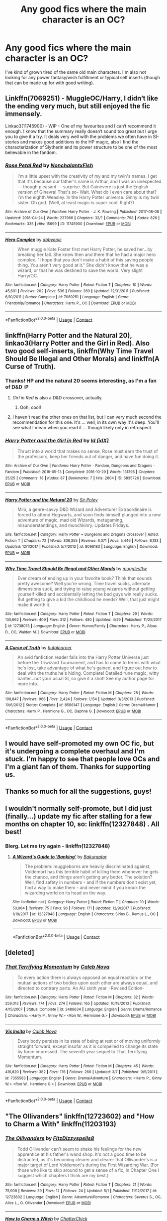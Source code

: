 #+TITLE: Any good fics where the main character is an OC?

* Any good fics where the main character is an OC?
:PROPERTIES:
:Author: baniel105
:Score: 12
:DateUnix: 1525681941.0
:DateShort: 2018-May-07
:END:
I've kind of grown tired of the same old main characters. I'm also not looking for any power fantasy/wish fulfillment or typical self inserts (though that can be made up for with good writing).


** Linkffn(7069251) - MuggleOC/Harry, I didn‘t like the ending very much, but still enjoyed the fic immensely.

Linkao3(11745900) - WIP - One of my favourites and I can‘t recommend it enough. I know that the summary really doesn‘t sound too great but I urge you to give it a try. It deals very well with the problems we often have in SI-stories and makes good additions to the HP magic, also I find the characterization of Slytherin and its power structure to be one of the most believable in the fandom.
:PROPERTIES:
:Author: advieser
:Score: 9
:DateUnix: 1525697694.0
:DateShort: 2018-May-07
:END:

*** [[https://archiveofourown.org/works/11745900][*/Rose Petal Red/*]] by [[https://www.archiveofourown.org/users/NonchalantxFish/pseuds/NonchalantxFish][/NonchalantxFish/]]

#+begin_quote
  I'm a little upset with the creativity of my and my twin's names. I get that it's because our father's name is Arthur, and I was an unexpected --- though pleasant --- surprise. But Guinevere is just the English version of Ginevra! That's so- Wait. What do I even care about that? I'm the eighth Weasley. In the Harry Potter universe. Ginny is my twin sister. Oh god. (Well, at least magic is super cool. Right?)
#+end_quote

^{/Site/:} ^{Archive} ^{of} ^{Our} ^{Own} ^{*|*} ^{/Fandom/:} ^{Harry} ^{Potter} ^{-} ^{J.} ^{K.} ^{Rowling} ^{*|*} ^{/Published/:} ^{2017-08-08} ^{*|*} ^{/Updated/:} ^{2018-04-24} ^{*|*} ^{/Words/:} ^{237966} ^{*|*} ^{/Chapters/:} ^{32/?} ^{*|*} ^{/Comments/:} ^{798} ^{*|*} ^{/Kudos/:} ^{826} ^{*|*} ^{/Bookmarks/:} ^{335} ^{*|*} ^{/Hits/:} ^{15699} ^{*|*} ^{/ID/:} ^{11745900} ^{*|*} ^{/Download/:} ^{[[https://archiveofourown.org/downloads/No/NonchalantxFish/11745900/Rose%20Petal%20Red.epub?updated_at=1524610348][EPUB]]} ^{or} ^{[[https://archiveofourown.org/downloads/No/NonchalantxFish/11745900/Rose%20Petal%20Red.mobi?updated_at=1524610348][MOBI]]}

--------------

[[https://www.fanfiction.net/s/7069251/1/][*/Hero Complex/*]] by [[https://www.fanfiction.net/u/2951623/abbyepic][/abbyepic/]]

#+begin_quote
  When muggle Kate Foster first met Harry Potter, he saved her...by breaking her fall. She knew then and there that he had a major hero complex. "I hope that you don't make a habit of this saving people thing. You aren't very good at it." She didn't know that he was a wizard, or that he was destined to save the world. Very slight Harry/OC.
#+end_quote

^{/Site/:} ^{fanfiction.net} ^{*|*} ^{/Category/:} ^{Harry} ^{Potter} ^{*|*} ^{/Rated/:} ^{Fiction} ^{T} ^{*|*} ^{/Chapters/:} ^{10} ^{*|*} ^{/Words/:} ^{45,601} ^{*|*} ^{/Reviews/:} ^{202} ^{*|*} ^{/Favs/:} ^{536} ^{*|*} ^{/Follows/:} ^{260} ^{*|*} ^{/Updated/:} ^{12/31/2011} ^{*|*} ^{/Published/:} ^{6/10/2011} ^{*|*} ^{/Status/:} ^{Complete} ^{*|*} ^{/id/:} ^{7069251} ^{*|*} ^{/Language/:} ^{English} ^{*|*} ^{/Genre/:} ^{Friendship/Romance} ^{*|*} ^{/Characters/:} ^{Harry} ^{P.,} ^{OC} ^{*|*} ^{/Download/:} ^{[[http://www.ff2ebook.com/old/ffn-bot/index.php?id=7069251&source=ff&filetype=epub][EPUB]]} ^{or} ^{[[http://www.ff2ebook.com/old/ffn-bot/index.php?id=7069251&source=ff&filetype=mobi][MOBI]]}

--------------

*FanfictionBot*^{2.0.0-beta} | [[https://github.com/tusing/reddit-ffn-bot/wiki/Usage][Usage]] | [[https://www.reddit.com/message/compose?to=tusing][Contact]]
:PROPERTIES:
:Author: FanfictionBot
:Score: 2
:DateUnix: 1525697704.0
:DateShort: 2018-May-07
:END:


** linkffn(Harry Potter and the Natural 20), linkao3(Harry Potter and the Girl in Red). Also two good self-inserts, linkffn(Why Time Travel Should Be Illegal and Other Morals) and linkffn(A Curse of Truth).
:PROPERTIES:
:Author: Achille-Talon
:Score: 5
:DateUnix: 1525684146.0
:DateShort: 2018-May-07
:END:

*** Thanks! HP and the natural 20 seems interesting, as I'm a fan of D&D :P
:PROPERTIES:
:Author: baniel105
:Score: 3
:DateUnix: 1525687619.0
:DateShort: 2018-May-07
:END:

**** /Girl in Red/ is also a D&D crossover, actually.
:PROPERTIES:
:Author: Achille-Talon
:Score: 2
:DateUnix: 1525688556.0
:DateShort: 2018-May-07
:END:

***** Ooh, cool!
:PROPERTIES:
:Author: baniel105
:Score: 3
:DateUnix: 1525694746.0
:DateShort: 2018-May-07
:END:


**** I haven't read the other ones on that list, but I can very much second the recommendation for this one. It's ... well, in its own way it's deep. You'll see what I mean when you read it ... though likely only in retrospect.
:PROPERTIES:
:Author: Kazeto
:Score: 1
:DateUnix: 1525792874.0
:DateShort: 2018-May-08
:END:


*** [[https://archiveofourown.org/works/6835726][*/Harry Potter and the Girl in Red/*]] by [[https://www.archiveofourown.org/users/idX/pseuds/Id][/Id (idX)/]]

#+begin_quote
  Thrust into a world that makes no sense, Rose must earn the trust of the professors, keep her friends out of danger, and have fun doing it.
#+end_quote

^{/Site/:} ^{Archive} ^{of} ^{Our} ^{Own} ^{*|*} ^{/Fandoms/:} ^{Harry} ^{Potter} ^{-} ^{Fandom,} ^{Dungeons} ^{and} ^{Dragons} ^{-} ^{Fandom} ^{*|*} ^{/Published/:} ^{2016-05-13} ^{*|*} ^{/Completed/:} ^{2016-10-29} ^{*|*} ^{/Words/:} ^{131395} ^{*|*} ^{/Chapters/:} ^{25/25} ^{*|*} ^{/Comments/:} ^{18} ^{*|*} ^{/Kudos/:} ^{87} ^{*|*} ^{/Bookmarks/:} ^{7} ^{*|*} ^{/Hits/:} ^{2604} ^{*|*} ^{/ID/:} ^{6835726} ^{*|*} ^{/Download/:} ^{[[https://archiveofourown.org/downloads/Id/Id/6835726/Harry%20Potter%20and%20the%20Girl.epub?updated_at=1505703169][EPUB]]} ^{or} ^{[[https://archiveofourown.org/downloads/Id/Id/6835726/Harry%20Potter%20and%20the%20Girl.mobi?updated_at=1505703169][MOBI]]}

--------------

[[https://www.fanfiction.net/s/8096183/1/][*/Harry Potter and the Natural 20/*]] by [[https://www.fanfiction.net/u/3989854/Sir-Poley][/Sir Poley/]]

#+begin_quote
  Milo, a genre-savvy D&D Wizard and Adventurer Extraordinaire is forced to attend Hogwarts, and soon finds himself plunged into a new adventure of magic, mad old Wizards, metagaming, misunderstandings, and munchkinry. Updates Fridays.
#+end_quote

^{/Site/:} ^{fanfiction.net} ^{*|*} ^{/Category/:} ^{Harry} ^{Potter} ^{+} ^{Dungeons} ^{and} ^{Dragons} ^{Crossover} ^{*|*} ^{/Rated/:} ^{Fiction} ^{T} ^{*|*} ^{/Chapters/:} ^{72} ^{*|*} ^{/Words/:} ^{306,355} ^{*|*} ^{/Reviews/:} ^{6,071} ^{*|*} ^{/Favs/:} ^{5,446} ^{*|*} ^{/Follows/:} ^{6,133} ^{*|*} ^{/Updated/:} ^{12/1/2017} ^{*|*} ^{/Published/:} ^{5/7/2012} ^{*|*} ^{/id/:} ^{8096183} ^{*|*} ^{/Language/:} ^{English} ^{*|*} ^{/Download/:} ^{[[http://www.ff2ebook.com/old/ffn-bot/index.php?id=8096183&source=ff&filetype=epub][EPUB]]} ^{or} ^{[[http://www.ff2ebook.com/old/ffn-bot/index.php?id=8096183&source=ff&filetype=mobi][MOBI]]}

--------------

[[https://www.fanfiction.net/s/12738075/1/][*/Why Time Travel Should Be Illegal and Other Morals/*]] by [[https://www.fanfiction.net/u/4497458/mugglesftw][/mugglesftw/]]

#+begin_quote
  Ever dream of ending up in your favorite book? Think that sounds pretty awesome? Well you're wrong. Time travel sucks, alternate dimensions suck, and trying to raise young wizards without getting yourself killed and accidentally letting the bad guys win really sucks. But getting to give a kid the childhood he needs? Well, that just might make it worth it.
#+end_quote

^{/Site/:} ^{fanfiction.net} ^{*|*} ^{/Category/:} ^{Harry} ^{Potter} ^{*|*} ^{/Rated/:} ^{Fiction} ^{T} ^{*|*} ^{/Chapters/:} ^{29} ^{*|*} ^{/Words/:} ^{130,662} ^{*|*} ^{/Reviews/:} ^{409} ^{*|*} ^{/Favs/:} ^{312} ^{*|*} ^{/Follows/:} ^{480} ^{*|*} ^{/Updated/:} ^{4/29} ^{*|*} ^{/Published/:} ^{11/25/2017} ^{*|*} ^{/id/:} ^{12738075} ^{*|*} ^{/Language/:} ^{English} ^{*|*} ^{/Genre/:} ^{Humor/Family} ^{*|*} ^{/Characters/:} ^{Harry} ^{P.,} ^{Albus} ^{D.,} ^{OC,} ^{Walden} ^{M.} ^{*|*} ^{/Download/:} ^{[[http://www.ff2ebook.com/old/ffn-bot/index.php?id=12738075&source=ff&filetype=epub][EPUB]]} ^{or} ^{[[http://www.ff2ebook.com/old/ffn-bot/index.php?id=12738075&source=ff&filetype=mobi][MOBI]]}

--------------

[[https://www.fanfiction.net/s/8586147/1/][*/A Curse of Truth/*]] by [[https://www.fanfiction.net/u/4024547/butalearner][/butalearner/]]

#+begin_quote
  An avid fanfiction reader falls into the Harry Potter Universe just before the Triwizard Tournament, and has to come to terms with what he's lost, take advantage of what he's gained, and figure out how to deal with the truths he's hiding. Complete! Detailed rune magic, witty banter...not your usual SI, so give it a shot! See my author page for more info.
#+end_quote

^{/Site/:} ^{fanfiction.net} ^{*|*} ^{/Category/:} ^{Harry} ^{Potter} ^{*|*} ^{/Rated/:} ^{Fiction} ^{M} ^{*|*} ^{/Chapters/:} ^{28} ^{*|*} ^{/Words/:} ^{198,847} ^{*|*} ^{/Reviews/:} ^{966} ^{*|*} ^{/Favs/:} ^{2,424} ^{*|*} ^{/Follows/:} ^{1,154} ^{*|*} ^{/Updated/:} ^{3/3/2013} ^{*|*} ^{/Published/:} ^{10/6/2012} ^{*|*} ^{/Status/:} ^{Complete} ^{*|*} ^{/id/:} ^{8586147} ^{*|*} ^{/Language/:} ^{English} ^{*|*} ^{/Genre/:} ^{Drama/Humor} ^{*|*} ^{/Characters/:} ^{Harry} ^{P.,} ^{Hermione} ^{G.,} ^{OC,} ^{Daphne} ^{G.} ^{*|*} ^{/Download/:} ^{[[http://www.ff2ebook.com/old/ffn-bot/index.php?id=8586147&source=ff&filetype=epub][EPUB]]} ^{or} ^{[[http://www.ff2ebook.com/old/ffn-bot/index.php?id=8586147&source=ff&filetype=mobi][MOBI]]}

--------------

*FanfictionBot*^{2.0.0-beta} | [[https://github.com/tusing/reddit-ffn-bot/wiki/Usage][Usage]] | [[https://www.reddit.com/message/compose?to=tusing][Contact]]
:PROPERTIES:
:Author: FanfictionBot
:Score: 1
:DateUnix: 1525684200.0
:DateShort: 2018-May-07
:END:


** I would have self-promoted my own OC fic, but it's undergoing a complete overhaul and I'm stuck. I'm happy to see that people love OCs and I'm a giant fan of them. Thanks for supporting us.
:PROPERTIES:
:Score: 3
:DateUnix: 1525725225.0
:DateShort: 2018-May-08
:END:


** Thanks so much for all the suggestions, guys!
:PROPERTIES:
:Author: baniel105
:Score: 2
:DateUnix: 1525716939.0
:DateShort: 2018-May-07
:END:


** I wouldn't normally self-promote, but I did just (finally...) update my fic after stalling for a few months on chapter 10, so: linkffn(12327848) . All best!
:PROPERTIES:
:Author: Bakuraptor
:Score: 2
:DateUnix: 1525827995.0
:DateShort: 2018-May-09
:END:

*** Blerg. Let me try again - linkffn(12327848)
:PROPERTIES:
:Author: Bakuraptor
:Score: 2
:DateUnix: 1525830173.0
:DateShort: 2018-May-09
:END:

**** [[https://www.fanfiction.net/s/12327848/1/][*/A Wizard's Guide to 'Banking'/*]] by [[https://www.fanfiction.net/u/8682661/Bakuraptor][/Bakuraptor/]]

#+begin_quote
  The problem: muggleborns are heavily discriminated against, Voldemort has this terrible habit of killing them whenever he gets the chance, and things aren't getting any better. The solution? Well, find safety in numbers - and if the numbers don't exist yet, find a way to make them - and never mind if you knock the wizarding world on its head on the way.
#+end_quote

^{/Site/:} ^{fanfiction.net} ^{*|*} ^{/Category/:} ^{Harry} ^{Potter} ^{*|*} ^{/Rated/:} ^{Fiction} ^{T} ^{*|*} ^{/Chapters/:} ^{10} ^{*|*} ^{/Words/:} ^{50,084} ^{*|*} ^{/Reviews/:} ^{75} ^{*|*} ^{/Favs/:} ^{96} ^{*|*} ^{/Follows/:} ^{171} ^{*|*} ^{/Updated/:} ^{12/9/2017} ^{*|*} ^{/Published/:} ^{1/18/2017} ^{*|*} ^{/id/:} ^{12327848} ^{*|*} ^{/Language/:} ^{English} ^{*|*} ^{/Characters/:} ^{Sirius} ^{B.,} ^{Remus} ^{L.,} ^{OC} ^{*|*} ^{/Download/:} ^{[[http://www.ff2ebook.com/old/ffn-bot/index.php?id=12327848&source=ff&filetype=epub][EPUB]]} ^{or} ^{[[http://www.ff2ebook.com/old/ffn-bot/index.php?id=12327848&source=ff&filetype=mobi][MOBI]]}

--------------

*FanfictionBot*^{2.0.0-beta} | [[https://github.com/tusing/reddit-ffn-bot/wiki/Usage][Usage]] | [[https://www.reddit.com/message/compose?to=tusing][Contact]]
:PROPERTIES:
:Author: FanfictionBot
:Score: 1
:DateUnix: 1525830182.0
:DateShort: 2018-May-09
:END:


** [deleted]
:PROPERTIES:
:Score: 1
:DateUnix: 1525682978.0
:DateShort: 2018-May-07
:END:

*** [[https://www.fanfiction.net/s/3488634/1/][*/That Terrifying Momentum/*]] by [[https://www.fanfiction.net/u/14209/Caleb-Nova][/Caleb Nova/]]

#+begin_quote
  To every action there is always opposed an equal reaction: or the mutual actions of two bodies upon each other are always equal, and directed to contrary parts. An AU sixth year. -Revised Edition-
#+end_quote

^{/Site/:} ^{fanfiction.net} ^{*|*} ^{/Category/:} ^{Harry} ^{Potter} ^{*|*} ^{/Rated/:} ^{Fiction} ^{M} ^{*|*} ^{/Chapters/:} ^{32} ^{*|*} ^{/Words/:} ^{259,013} ^{*|*} ^{/Reviews/:} ^{174} ^{*|*} ^{/Favs/:} ^{274} ^{*|*} ^{/Follows/:} ^{165} ^{*|*} ^{/Updated/:} ^{10/18/2013} ^{*|*} ^{/Published/:} ^{4/15/2007} ^{*|*} ^{/Status/:} ^{Complete} ^{*|*} ^{/id/:} ^{3488634} ^{*|*} ^{/Language/:} ^{English} ^{*|*} ^{/Genre/:} ^{Drama/Romance} ^{*|*} ^{/Characters/:} ^{<Harry} ^{P.,} ^{Ginny} ^{W.>} ^{<Ron} ^{W.,} ^{Hermione} ^{G.>} ^{*|*} ^{/Download/:} ^{[[http://www.ff2ebook.com/old/ffn-bot/index.php?id=3488634&source=ff&filetype=epub][EPUB]]} ^{or} ^{[[http://www.ff2ebook.com/old/ffn-bot/index.php?id=3488634&source=ff&filetype=mobi][MOBI]]}

--------------

[[https://www.fanfiction.net/s/7355583/1/][*/Vis Insita/*]] by [[https://www.fanfiction.net/u/14209/Caleb-Nova][/Caleb Nova/]]

#+begin_quote
  Every body persists in its state of being at rest or of moving uniformly straight forward, except insofar as it is compelled to change its state by force impressed. The seventh year sequel to That Terrifying Momentum.
#+end_quote

^{/Site/:} ^{fanfiction.net} ^{*|*} ^{/Category/:} ^{Harry} ^{Potter} ^{*|*} ^{/Rated/:} ^{Fiction} ^{M} ^{*|*} ^{/Chapters/:} ^{45} ^{*|*} ^{/Words/:} ^{416,820} ^{*|*} ^{/Reviews/:} ^{382} ^{*|*} ^{/Favs/:} ^{176} ^{*|*} ^{/Follows/:} ^{266} ^{*|*} ^{/Updated/:} ^{3/7} ^{*|*} ^{/Published/:} ^{9/5/2011} ^{*|*} ^{/id/:} ^{7355583} ^{*|*} ^{/Language/:} ^{English} ^{*|*} ^{/Genre/:} ^{Drama/Adventure} ^{*|*} ^{/Characters/:} ^{<Harry} ^{P.,} ^{Ginny} ^{W.>} ^{<Ron} ^{W.,} ^{Hermione} ^{G.>} ^{*|*} ^{/Download/:} ^{[[http://www.ff2ebook.com/old/ffn-bot/index.php?id=7355583&source=ff&filetype=epub][EPUB]]} ^{or} ^{[[http://www.ff2ebook.com/old/ffn-bot/index.php?id=7355583&source=ff&filetype=mobi][MOBI]]}

--------------

*FanfictionBot*^{2.0.0-beta} | [[https://github.com/tusing/reddit-ffn-bot/wiki/Usage][Usage]] | [[https://www.reddit.com/message/compose?to=tusing][Contact]]
:PROPERTIES:
:Author: FanfictionBot
:Score: 1
:DateUnix: 1525683004.0
:DateShort: 2018-May-07
:END:


** "The Ollivanders" linkffn(12723602) and "How to Charm a With" linkffn(11203193)
:PROPERTIES:
:Author: Lucylouluna
:Score: 1
:DateUnix: 1525704748.0
:DateShort: 2018-May-07
:END:

*** [[https://www.fanfiction.net/s/12723602/1/][*/The Ollivanders/*]] by [[https://www.fanfiction.net/u/9586280/FitzDizzyspells8][/FitzDizzyspells8/]]

#+begin_quote
  Todd Ollivander can't seem to shake his feelings for the new apprentice at his father's wand shop. It's not a good time to be distracted, as it's becoming clearer and clearer that Ollivander's is a major target of Lord Voldemort's during the First Wizarding War. (For those who like to skip around to get a sense of a fic, in Chapter One I suggest which chapters I think are my best.)
#+end_quote

^{/Site/:} ^{fanfiction.net} ^{*|*} ^{/Category/:} ^{Harry} ^{Potter} ^{*|*} ^{/Rated/:} ^{Fiction} ^{T} ^{*|*} ^{/Chapters/:} ^{21} ^{*|*} ^{/Words/:} ^{75,908} ^{*|*} ^{/Reviews/:} ^{29} ^{*|*} ^{/Favs/:} ^{12} ^{*|*} ^{/Follows/:} ^{24} ^{*|*} ^{/Updated/:} ^{5/1} ^{*|*} ^{/Published/:} ^{11/12/2017} ^{*|*} ^{/id/:} ^{12723602} ^{*|*} ^{/Language/:} ^{English} ^{*|*} ^{/Genre/:} ^{Adventure/Romance} ^{*|*} ^{/Characters/:} ^{Severus} ^{S.,} ^{OC,} ^{Alice} ^{L.,} ^{G.} ^{Ollivander} ^{*|*} ^{/Download/:} ^{[[http://www.ff2ebook.com/old/ffn-bot/index.php?id=12723602&source=ff&filetype=epub][EPUB]]} ^{or} ^{[[http://www.ff2ebook.com/old/ffn-bot/index.php?id=12723602&source=ff&filetype=mobi][MOBI]]}

--------------

[[https://www.fanfiction.net/s/11203193/1/][*/How to Charm a Witch/*]] by [[https://www.fanfiction.net/u/1148441/ChatterChick][/ChatterChick/]]

#+begin_quote
  Colin Longbottom wants nothing more than to impress Lily Luna Potter. Unfortunately he has all the charm of your typical Longbottom male.
#+end_quote

^{/Site/:} ^{fanfiction.net} ^{*|*} ^{/Category/:} ^{Harry} ^{Potter} ^{*|*} ^{/Rated/:} ^{Fiction} ^{T} ^{*|*} ^{/Chapters/:} ^{8} ^{*|*} ^{/Words/:} ^{20,446} ^{*|*} ^{/Reviews/:} ^{98} ^{*|*} ^{/Favs/:} ^{58} ^{*|*} ^{/Follows/:} ^{52} ^{*|*} ^{/Updated/:} ^{1/18/2016} ^{*|*} ^{/Published/:} ^{4/22/2015} ^{*|*} ^{/Status/:} ^{Complete} ^{*|*} ^{/id/:} ^{11203193} ^{*|*} ^{/Language/:} ^{English} ^{*|*} ^{/Genre/:} ^{Romance/Humor} ^{*|*} ^{/Characters/:} ^{<Lily} ^{Luna} ^{P.,} ^{OC>} ^{Neville} ^{L.,} ^{Hugo} ^{W.} ^{*|*} ^{/Download/:} ^{[[http://www.ff2ebook.com/old/ffn-bot/index.php?id=11203193&source=ff&filetype=epub][EPUB]]} ^{or} ^{[[http://www.ff2ebook.com/old/ffn-bot/index.php?id=11203193&source=ff&filetype=mobi][MOBI]]}

--------------

*FanfictionBot*^{2.0.0-beta} | [[https://github.com/tusing/reddit-ffn-bot/wiki/Usage][Usage]] | [[https://www.reddit.com/message/compose?to=tusing][Contact]]
:PROPERTIES:
:Author: FanfictionBot
:Score: 1
:DateUnix: 1525704754.0
:DateShort: 2018-May-07
:END:


** very well written has multi dimensional characters that grow/change is AU;

linkffn([[https://www.fanfiction.net/s/5463888/1/Out-of-the-West]])
:PROPERTIES:
:Author: k-k-KFC
:Score: 1
:DateUnix: 1525726198.0
:DateShort: 2018-May-08
:END:

*** [[https://www.fanfiction.net/s/5463888/1/][*/Out of the West/*]] by [[https://www.fanfiction.net/u/2062884/Larry-Huss][/Larry Huss/]]

#+begin_quote
  Any suffienctly advanced science would be thought of as magic"-Arthur C. Clark. "We are being present at the birth of the Superman!"-Frederick Nietzche. AU/OC.
#+end_quote

^{/Site/:} ^{fanfiction.net} ^{*|*} ^{/Category/:} ^{Harry} ^{Potter} ^{*|*} ^{/Rated/:} ^{Fiction} ^{T} ^{*|*} ^{/Chapters/:} ^{65} ^{*|*} ^{/Words/:} ^{212,502} ^{*|*} ^{/Reviews/:} ^{326} ^{*|*} ^{/Favs/:} ^{352} ^{*|*} ^{/Follows/:} ^{167} ^{*|*} ^{/Updated/:} ^{10/13/2011} ^{*|*} ^{/Published/:} ^{10/24/2009} ^{*|*} ^{/Status/:} ^{Complete} ^{*|*} ^{/id/:} ^{5463888} ^{*|*} ^{/Language/:} ^{English} ^{*|*} ^{/Genre/:} ^{Adventure/Sci-Fi} ^{*|*} ^{/Download/:} ^{[[http://www.ff2ebook.com/old/ffn-bot/index.php?id=5463888&source=ff&filetype=epub][EPUB]]} ^{or} ^{[[http://www.ff2ebook.com/old/ffn-bot/index.php?id=5463888&source=ff&filetype=mobi][MOBI]]}

--------------

*FanfictionBot*^{2.0.0-beta} | [[https://github.com/tusing/reddit-ffn-bot/wiki/Usage][Usage]] | [[https://www.reddit.com/message/compose?to=tusing][Contact]]
:PROPERTIES:
:Author: FanfictionBot
:Score: 1
:DateUnix: 1525726205.0
:DateShort: 2018-May-08
:END:


** linkffn(9399640) is probably the only self-insert Harry Potter fic that I like. Unfortunately it's relatively short and it dies before it gets anywhere, so I can understand why people won't want to read it.
:PROPERTIES:
:Author: RikkuHime
:Score: 1
:DateUnix: 1525727250.0
:DateShort: 2018-May-08
:END:

*** Really sad this one's dead. Would've been nice if it at least reached Hogwarts or something.
:PROPERTIES:
:Author: ThatoneidiotBlack
:Score: 2
:DateUnix: 1525788989.0
:DateShort: 2018-May-08
:END:


*** [[https://www.fanfiction.net/s/9399640/1/][*/In Bad Faith/*]] by [[https://www.fanfiction.net/u/922715/Slayer-Anderson][/Slayer Anderson/]]

#+begin_quote
  I never pretended to know what I was doing in my last life. Why should I pretend to know anything about this one? Well, the other option is a horrific and bloody death, so...I better start learning how to be a witch. OC Self-Insert/Draco's Younger Sister. [DEAD]
#+end_quote

^{/Site/:} ^{fanfiction.net} ^{*|*} ^{/Category/:} ^{Harry} ^{Potter} ^{*|*} ^{/Rated/:} ^{Fiction} ^{T} ^{*|*} ^{/Chapters/:} ^{6} ^{*|*} ^{/Words/:} ^{73,552} ^{*|*} ^{/Reviews/:} ^{1,070} ^{*|*} ^{/Favs/:} ^{3,354} ^{*|*} ^{/Follows/:} ^{3,460} ^{*|*} ^{/Updated/:} ^{6/18/2014} ^{*|*} ^{/Published/:} ^{6/17/2013} ^{*|*} ^{/id/:} ^{9399640} ^{*|*} ^{/Language/:} ^{English} ^{*|*} ^{/Genre/:} ^{Supernatural/Adventure} ^{*|*} ^{/Characters/:} ^{OC,} ^{Draco} ^{M.} ^{*|*} ^{/Download/:} ^{[[http://www.ff2ebook.com/old/ffn-bot/index.php?id=9399640&source=ff&filetype=epub][EPUB]]} ^{or} ^{[[http://www.ff2ebook.com/old/ffn-bot/index.php?id=9399640&source=ff&filetype=mobi][MOBI]]}

--------------

*FanfictionBot*^{2.0.0-beta} | [[https://github.com/tusing/reddit-ffn-bot/wiki/Usage][Usage]] | [[https://www.reddit.com/message/compose?to=tusing][Contact]]
:PROPERTIES:
:Author: FanfictionBot
:Score: 1
:DateUnix: 1525727259.0
:DateShort: 2018-May-08
:END:


** linkffn(Alexandra Quick and the Thorn Circle by Inverarity; Starnlicht by Marquis Carabas)
:PROPERTIES:
:Author: wordhammer
:Score: 1
:DateUnix: 1525731894.0
:DateShort: 2018-May-08
:END:

*** [[https://www.fanfiction.net/s/3964606/1/][*/Alexandra Quick and the Thorn Circle/*]] by [[https://www.fanfiction.net/u/1374917/Inverarity][/Inverarity/]]

#+begin_quote
  The war against Voldemort never reached America, but all is not well there. When 11-year-old Alexandra Quick learns she is a witch, she is plunged into a world of prejudices, intrigue, and danger. Who wants Alexandra dead, and why?
#+end_quote

^{/Site/:} ^{fanfiction.net} ^{*|*} ^{/Category/:} ^{Harry} ^{Potter} ^{*|*} ^{/Rated/:} ^{Fiction} ^{K+} ^{*|*} ^{/Chapters/:} ^{29} ^{*|*} ^{/Words/:} ^{165,657} ^{*|*} ^{/Reviews/:} ^{588} ^{*|*} ^{/Favs/:} ^{875} ^{*|*} ^{/Follows/:} ^{342} ^{*|*} ^{/Updated/:} ^{12/24/2007} ^{*|*} ^{/Published/:} ^{12/23/2007} ^{*|*} ^{/Status/:} ^{Complete} ^{*|*} ^{/id/:} ^{3964606} ^{*|*} ^{/Language/:} ^{English} ^{*|*} ^{/Genre/:} ^{Fantasy/Adventure} ^{*|*} ^{/Characters/:} ^{OC} ^{*|*} ^{/Download/:} ^{[[http://www.ff2ebook.com/old/ffn-bot/index.php?id=3964606&source=ff&filetype=epub][EPUB]]} ^{or} ^{[[http://www.ff2ebook.com/old/ffn-bot/index.php?id=3964606&source=ff&filetype=mobi][MOBI]]}

--------------

[[https://www.fanfiction.net/s/8596476/1/][*/Starnlicht/*]] by [[https://www.fanfiction.net/u/2556095/Marquis-Carabas][/Marquis Carabas/]]

#+begin_quote
  In the year 1590, new threats have arisen against wizarding Britain. After a series of murders of magic-users at the hands of muggles, one witch, Judith Fairweather, must discover the cause of the attacks and the reason behind their success for the government of wizarding Britain - all while keeping her own hide intact. Collecting a generous fee would be an entirely welcome bonus.
#+end_quote

^{/Site/:} ^{fanfiction.net} ^{*|*} ^{/Category/:} ^{Harry} ^{Potter} ^{*|*} ^{/Rated/:} ^{Fiction} ^{T} ^{*|*} ^{/Chapters/:} ^{20} ^{*|*} ^{/Words/:} ^{108,793} ^{*|*} ^{/Reviews/:} ^{40} ^{*|*} ^{/Favs/:} ^{59} ^{*|*} ^{/Follows/:} ^{38} ^{*|*} ^{/Updated/:} ^{10/27/2013} ^{*|*} ^{/Published/:} ^{10/9/2012} ^{*|*} ^{/Status/:} ^{Complete} ^{*|*} ^{/id/:} ^{8596476} ^{*|*} ^{/Language/:} ^{English} ^{*|*} ^{/Genre/:} ^{Adventure/Mystery} ^{*|*} ^{/Download/:} ^{[[http://www.ff2ebook.com/old/ffn-bot/index.php?id=8596476&source=ff&filetype=epub][EPUB]]} ^{or} ^{[[http://www.ff2ebook.com/old/ffn-bot/index.php?id=8596476&source=ff&filetype=mobi][MOBI]]}

--------------

*FanfictionBot*^{2.0.0-beta} | [[https://github.com/tusing/reddit-ffn-bot/wiki/Usage][Usage]] | [[https://www.reddit.com/message/compose?to=tusing][Contact]]
:PROPERTIES:
:Author: FanfictionBot
:Score: 2
:DateUnix: 1525731910.0
:DateShort: 2018-May-08
:END:


*** +1 for Starnlicht! Great choice.
:PROPERTIES:
:Author: Paprika_Six
:Score: 1
:DateUnix: 1525734446.0
:DateShort: 2018-May-08
:END:


** linkffn(Strangers at drakeshaugh by northumbrian)
:PROPERTIES:
:Author: Termsndconditions
:Score: 1
:DateUnix: 1525780399.0
:DateShort: 2018-May-08
:END:

*** [[https://www.fanfiction.net/s/6331126/1/][*/Strangers at Drakeshaugh/*]] by [[https://www.fanfiction.net/u/2132422/Northumbrian][/Northumbrian/]]

#+begin_quote
  The locals in a sleepy corner of the Cheviot Hills are surprised to discover that they have new neighbours. Who are the strangers at Drakeshaugh? When James Potter meets Muggle Henry Charlton his mother Jacqui befriends the Potters, and her life changes.
#+end_quote

^{/Site/:} ^{fanfiction.net} ^{*|*} ^{/Category/:} ^{Harry} ^{Potter} ^{*|*} ^{/Rated/:} ^{Fiction} ^{T} ^{*|*} ^{/Chapters/:} ^{35} ^{*|*} ^{/Words/:} ^{165,325} ^{*|*} ^{/Reviews/:} ^{1,904} ^{*|*} ^{/Favs/:} ^{1,943} ^{*|*} ^{/Follows/:} ^{2,566} ^{*|*} ^{/Updated/:} ^{10/20/2017} ^{*|*} ^{/Published/:} ^{9/17/2010} ^{*|*} ^{/id/:} ^{6331126} ^{*|*} ^{/Language/:} ^{English} ^{*|*} ^{/Genre/:} ^{Mystery/Family} ^{*|*} ^{/Characters/:} ^{<Ginny} ^{W.,} ^{Harry} ^{P.>} ^{<Ron} ^{W.,} ^{Hermione} ^{G.>} ^{*|*} ^{/Download/:} ^{[[http://www.ff2ebook.com/old/ffn-bot/index.php?id=6331126&source=ff&filetype=epub][EPUB]]} ^{or} ^{[[http://www.ff2ebook.com/old/ffn-bot/index.php?id=6331126&source=ff&filetype=mobi][MOBI]]}

--------------

*FanfictionBot*^{2.0.0-beta} | [[https://github.com/tusing/reddit-ffn-bot/wiki/Usage][Usage]] | [[https://www.reddit.com/message/compose?to=tusing][Contact]]
:PROPERTIES:
:Author: FanfictionBot
:Score: 1
:DateUnix: 1525780413.0
:DateShort: 2018-May-08
:END:


** linkffn(10814626) - OC as little sister of Lily Evans

linkffn(12698097) - mermaid!OC

linkffn(12026429) - OC as Peter Pettigrew

linkffn(10280298) - OC grows up with young Tom Riddle
:PROPERTIES:
:Author: bupomo
:Score: 1
:DateUnix: 1525916726.0
:DateShort: 2018-May-10
:END:

*** [[https://www.fanfiction.net/s/10814626/1/][*/A Fresh Bouquet/*]] by [[https://www.fanfiction.net/u/2221413/Tsume-Yuki][/Tsume Yuki/]]

#+begin_quote
  Reborn into the world of Harry Potter, Poppy Evans has only one goal; make sure she's not the only magical Evans alive by 1982. And maybe save that smug Potter while she's at it. Regulus Black didn't fit into the equation; he wasn't suppose to be so distracting.
#+end_quote

^{/Site/:} ^{fanfiction.net} ^{*|*} ^{/Category/:} ^{Harry} ^{Potter} ^{*|*} ^{/Rated/:} ^{Fiction} ^{M} ^{*|*} ^{/Chapters/:} ^{20} ^{*|*} ^{/Words/:} ^{45,136} ^{*|*} ^{/Reviews/:} ^{2,236} ^{*|*} ^{/Favs/:} ^{3,955} ^{*|*} ^{/Follows/:} ^{4,806} ^{*|*} ^{/Updated/:} ^{12/23/2017} ^{*|*} ^{/Published/:} ^{11/9/2014} ^{*|*} ^{/id/:} ^{10814626} ^{*|*} ^{/Language/:} ^{English} ^{*|*} ^{/Genre/:} ^{Romance/Family} ^{*|*} ^{/Characters/:} ^{<Regulus} ^{B.,} ^{OC>} ^{Lily} ^{Evans} ^{P.,} ^{Marauders} ^{*|*} ^{/Download/:} ^{[[http://www.ff2ebook.com/old/ffn-bot/index.php?id=10814626&source=ff&filetype=epub][EPUB]]} ^{or} ^{[[http://www.ff2ebook.com/old/ffn-bot/index.php?id=10814626&source=ff&filetype=mobi][MOBI]]}

--------------

[[https://www.fanfiction.net/s/12698097/1/][*/The Inglorious Wonder Woman/*]] by [[https://www.fanfiction.net/u/3930972/bulelo][/bulelo/]]

#+begin_quote
  In the presence of lighthouses, the children whose eyes brim with hope and daring, she momentarily forgets that XXXX stands for dangerous and that there are people you must leave to drown to keep the light on. How frightening it is, to have something worth losing. [mermaid!OC, canon divergence, Remus-adopts-Harry, wizard!Dudley]
#+end_quote

^{/Site/:} ^{fanfiction.net} ^{*|*} ^{/Category/:} ^{Harry} ^{Potter} ^{*|*} ^{/Rated/:} ^{Fiction} ^{T} ^{*|*} ^{/Chapters/:} ^{4} ^{*|*} ^{/Words/:} ^{25,835} ^{*|*} ^{/Reviews/:} ^{72} ^{*|*} ^{/Favs/:} ^{96} ^{*|*} ^{/Follows/:} ^{142} ^{*|*} ^{/Updated/:} ^{3/29} ^{*|*} ^{/Published/:} ^{10/22/2017} ^{*|*} ^{/id/:} ^{12698097} ^{*|*} ^{/Language/:} ^{English} ^{*|*} ^{/Genre/:} ^{Family/Romance} ^{*|*} ^{/Characters/:} ^{Harry} ^{P.,} ^{Cho} ^{C.,} ^{Neville} ^{L.,} ^{OC} ^{*|*} ^{/Download/:} ^{[[http://www.ff2ebook.com/old/ffn-bot/index.php?id=12698097&source=ff&filetype=epub][EPUB]]} ^{or} ^{[[http://www.ff2ebook.com/old/ffn-bot/index.php?id=12698097&source=ff&filetype=mobi][MOBI]]}

--------------

[[https://www.fanfiction.net/s/12026429/1/][*/Chris Pettigrew and the No-Refund Policy/*]] by [[https://www.fanfiction.net/u/2059639/Cookie-Krisp][/Cookie Krisp/]]

#+begin_quote
  One day, Christopher died and woke up as everyone's favorite character-Peter Pettigrew. "Don't suppose there's a return policy on this kind of thing? 'Cause...I think I want a refund." With Christopher as Peter, how much will change? Semi-SI(Self Insert)/OC. Marauders-Era. undecided pairing, slash, m/m, m/f, bi, multi-shippings
#+end_quote

^{/Site/:} ^{fanfiction.net} ^{*|*} ^{/Category/:} ^{Harry} ^{Potter} ^{*|*} ^{/Rated/:} ^{Fiction} ^{M} ^{*|*} ^{/Chapters/:} ^{8} ^{*|*} ^{/Words/:} ^{34,484} ^{*|*} ^{/Reviews/:} ^{248} ^{*|*} ^{/Favs/:} ^{502} ^{*|*} ^{/Follows/:} ^{670} ^{*|*} ^{/Updated/:} ^{12/31/2017} ^{*|*} ^{/Published/:} ^{6/30/2016} ^{*|*} ^{/id/:} ^{12026429} ^{*|*} ^{/Language/:} ^{English} ^{*|*} ^{/Genre/:} ^{Drama/Humor} ^{*|*} ^{/Characters/:} ^{Sirius} ^{B.,} ^{Peter} ^{P.,} ^{OC,} ^{Marauders} ^{*|*} ^{/Download/:} ^{[[http://www.ff2ebook.com/old/ffn-bot/index.php?id=12026429&source=ff&filetype=epub][EPUB]]} ^{or} ^{[[http://www.ff2ebook.com/old/ffn-bot/index.php?id=12026429&source=ff&filetype=mobi][MOBI]]}

--------------

[[https://www.fanfiction.net/s/10280298/1/][*/A Witch's Guide To Dealing With The Dark Side (And Also Dark Lords)/*]] by [[https://www.fanfiction.net/u/5309285/cherryvvoid][/cherryvvoid/]]

#+begin_quote
  A handbook for the (un)fortunate. Results may vary. (SI-OC) Tom Riddle/SI-OC.
#+end_quote

^{/Site/:} ^{fanfiction.net} ^{*|*} ^{/Category/:} ^{Harry} ^{Potter} ^{*|*} ^{/Rated/:} ^{Fiction} ^{T} ^{*|*} ^{/Chapters/:} ^{14} ^{*|*} ^{/Words/:} ^{35,454} ^{*|*} ^{/Reviews/:} ^{690} ^{*|*} ^{/Favs/:} ^{1,811} ^{*|*} ^{/Follows/:} ^{2,312} ^{*|*} ^{/Updated/:} ^{2/4} ^{*|*} ^{/Published/:} ^{4/18/2014} ^{*|*} ^{/id/:} ^{10280298} ^{*|*} ^{/Language/:} ^{English} ^{*|*} ^{/Genre/:} ^{Friendship/Adventure} ^{*|*} ^{/Characters/:} ^{<Tom} ^{R.} ^{Jr.,} ^{OC>} ^{Voldemort,} ^{Albus} ^{D.} ^{*|*} ^{/Download/:} ^{[[http://www.ff2ebook.com/old/ffn-bot/index.php?id=10280298&source=ff&filetype=epub][EPUB]]} ^{or} ^{[[http://www.ff2ebook.com/old/ffn-bot/index.php?id=10280298&source=ff&filetype=mobi][MOBI]]}

--------------

*FanfictionBot*^{2.0.0-beta} | [[https://github.com/tusing/reddit-ffn-bot/wiki/Usage][Usage]] | [[https://www.reddit.com/message/compose?to=tusing][Contact]]
:PROPERTIES:
:Author: FanfictionBot
:Score: 2
:DateUnix: 1525916734.0
:DateShort: 2018-May-10
:END:


** The OCs play the main roles, and there are plenty of them. All canon characters play only minor roles in this story. The main characters in the summary should be OC, OC, OC, OC. Even Harry plays a minor role only.

It's really well written, but I won't read it because of all the OCs.

linkffn(12457372)
:PROPERTIES:
:Author: Gellert99
:Score: 1
:DateUnix: 1526562296.0
:DateShort: 2018-May-17
:END:

*** [[https://www.fanfiction.net/s/12457372/1/][*/The Trouble with Family/*]] by [[https://www.fanfiction.net/u/9103602/BigIve][/BigIve/]]

#+begin_quote
  It is after the Battle and the search for Hermione's parents uncovers some unexpected branches on a previously well known family tree. New discoveries about the nature of 'magic' are also made, Curses cut both ways and the most dangerous enemies are within. Canon Relationships (where known). Some Mature/Adult Themes and Language. Warning: OC's play a major role in the story.
#+end_quote

^{/Site/:} ^{fanfiction.net} ^{*|*} ^{/Category/:} ^{Harry} ^{Potter} ^{*|*} ^{/Rated/:} ^{Fiction} ^{M} ^{*|*} ^{/Chapters/:} ^{57} ^{*|*} ^{/Words/:} ^{415,675} ^{*|*} ^{/Reviews/:} ^{17} ^{*|*} ^{/Favs/:} ^{58} ^{*|*} ^{/Follows/:} ^{76} ^{*|*} ^{/Updated/:} ^{5h} ^{*|*} ^{/Published/:} ^{4/21/2017} ^{*|*} ^{/id/:} ^{12457372} ^{*|*} ^{/Language/:} ^{English} ^{*|*} ^{/Genre/:} ^{Romance/Hurt/Comfort} ^{*|*} ^{/Characters/:} ^{Harry} ^{P.,} ^{Ginny} ^{W.,} ^{Gabrielle} ^{D.,} ^{OC} ^{*|*} ^{/Download/:} ^{[[http://www.ff2ebook.com/old/ffn-bot/index.php?id=12457372&source=ff&filetype=epub][EPUB]]} ^{or} ^{[[http://www.ff2ebook.com/old/ffn-bot/index.php?id=12457372&source=ff&filetype=mobi][MOBI]]}

--------------

*FanfictionBot*^{2.0.0-beta} | [[https://github.com/tusing/reddit-ffn-bot/wiki/Usage][Usage]]
:PROPERTIES:
:Author: FanfictionBot
:Score: 1
:DateUnix: 1526562305.0
:DateShort: 2018-May-17
:END:


** I'm a bot, /bleep/, /bloop/. Someone has linked to this thread from another place on reddit:

- [[[/r/u_milokagash]]] [[https://www.reddit.com/r/u_MiloKagash/comments/9b154h/any_good_fics_where_the_main_character_is_an_oc/][Any good fics where the main character is an OC?]]

 /^{If you follow any of the above links, please respect the rules of reddit and don't vote in the other threads.} ^{([[/r/TotesMessenger][Info]]} ^{/} ^{[[/message/compose?to=/r/TotesMessenger][Contact]])}/
:PROPERTIES:
:Author: TotesMessenger
:Score: 1
:DateUnix: 1535479075.0
:DateShort: 2018-Aug-28
:END:


** If you don't like the HP characters you should read something else...
:PROPERTIES:
:Author: Gellert99
:Score: -14
:DateUnix: 1525683097.0
:DateShort: 2018-May-07
:END:

*** OCs can be a good way to explore stuff the main series didn't show us. If you wanted to write a Grindelwald-era story, you don't get many choices that aren't OCs. Same as if you wanted to write something about Bill's job in Egypt.
:PROPERTIES:
:Author: AlamutJones
:Score: 6
:DateUnix: 1525702611.0
:DateShort: 2018-May-07
:END:


*** Just because I'm a bit sick of the main characters doesn't mean I don't like the rest of the universe.
:PROPERTIES:
:Author: baniel105
:Score: 7
:DateUnix: 1525684488.0
:DateShort: 2018-May-07
:END:

**** ...something like this?

linkffn(4907811)\\
linkffn(5925865)\\
linkffn(9411403)
:PROPERTIES:
:Author: Gellert99
:Score: 1
:DateUnix: 1525688068.0
:DateShort: 2018-May-07
:END:

***** [[https://www.fanfiction.net/s/4907811/1/][*/Cruelty and the Beast/*]] by [[https://www.fanfiction.net/u/1804317/DeathlikeSilence][/DeathlikeSilence/]]

#+begin_quote
  The Chamber of Secrets has been opened, and Hogwarts is at unrest. A shy, bullied girl, known by her classmates as 'Moaning Myrtle', is meanwhile preoccupied with her infatuation for Tom Riddle. Little does she know that her love will prove to be fatal...
#+end_quote

^{/Site/:} ^{fanfiction.net} ^{*|*} ^{/Category/:} ^{Harry} ^{Potter} ^{*|*} ^{/Rated/:} ^{Fiction} ^{M} ^{*|*} ^{/Chapters/:} ^{20} ^{*|*} ^{/Words/:} ^{31,706} ^{*|*} ^{/Reviews/:} ^{61} ^{*|*} ^{/Favs/:} ^{27} ^{*|*} ^{/Follows/:} ^{8} ^{*|*} ^{/Updated/:} ^{5/8/2009} ^{*|*} ^{/Published/:} ^{3/7/2009} ^{*|*} ^{/Status/:} ^{Complete} ^{*|*} ^{/id/:} ^{4907811} ^{*|*} ^{/Language/:} ^{English} ^{*|*} ^{/Genre/:} ^{Drama/Horror} ^{*|*} ^{/Characters/:} ^{Tom} ^{R.} ^{Jr.,} ^{Myrtle} ^{*|*} ^{/Download/:} ^{[[http://www.ff2ebook.com/old/ffn-bot/index.php?id=4907811&source=ff&filetype=epub][EPUB]]} ^{or} ^{[[http://www.ff2ebook.com/old/ffn-bot/index.php?id=4907811&source=ff&filetype=mobi][MOBI]]}

--------------

[[https://www.fanfiction.net/s/5925865/1/][*/One out of nine/*]] by [[https://www.fanfiction.net/u/1455266/silverbirch][/silverbirch/]]

#+begin_quote
  Everyone knows how Voldemort was defeated - or thinks they do. Let Crookshanks tell you the real story of how he overcame a dark wizard, with a little help from some humans, and still had time for romance. JK Rowling obviously owns it.
#+end_quote

^{/Site/:} ^{fanfiction.net} ^{*|*} ^{/Category/:} ^{Harry} ^{Potter} ^{*|*} ^{/Rated/:} ^{Fiction} ^{T} ^{*|*} ^{/Chapters/:} ^{24} ^{*|*} ^{/Words/:} ^{37,746} ^{*|*} ^{/Reviews/:} ^{240} ^{*|*} ^{/Favs/:} ^{175} ^{*|*} ^{/Follows/:} ^{68} ^{*|*} ^{/Updated/:} ^{11/26/2010} ^{*|*} ^{/Published/:} ^{4/26/2010} ^{*|*} ^{/Status/:} ^{Complete} ^{*|*} ^{/id/:} ^{5925865} ^{*|*} ^{/Language/:} ^{English} ^{*|*} ^{/Genre/:} ^{Drama/Romance} ^{*|*} ^{/Characters/:} ^{Crookshanks,} ^{Mrs.} ^{Norris} ^{*|*} ^{/Download/:} ^{[[http://www.ff2ebook.com/old/ffn-bot/index.php?id=5925865&source=ff&filetype=epub][EPUB]]} ^{or} ^{[[http://www.ff2ebook.com/old/ffn-bot/index.php?id=5925865&source=ff&filetype=mobi][MOBI]]}

--------------

[[https://www.fanfiction.net/s/9411403/1/][*/Downward Spiral/*]] by [[https://www.fanfiction.net/u/3962888/Veinne][/Veinne/]]

#+begin_quote
  Argus Filch was a Squib, and that is all we know about him. A look into his backstory, and his gradual descent in becoming the snide and despised caretaker at Hogwarts. How could one be so close to what one desires, yet so horribly far?
#+end_quote

^{/Site/:} ^{fanfiction.net} ^{*|*} ^{/Category/:} ^{Harry} ^{Potter} ^{*|*} ^{/Rated/:} ^{Fiction} ^{K+} ^{*|*} ^{/Chapters/:} ^{10} ^{*|*} ^{/Words/:} ^{30,319} ^{*|*} ^{/Reviews/:} ^{10} ^{*|*} ^{/Favs/:} ^{2} ^{*|*} ^{/Follows/:} ^{3} ^{*|*} ^{/Updated/:} ^{3/1/2014} ^{*|*} ^{/Published/:} ^{6/20/2013} ^{*|*} ^{/Status/:} ^{Complete} ^{*|*} ^{/id/:} ^{9411403} ^{*|*} ^{/Language/:} ^{English} ^{*|*} ^{/Genre/:} ^{Drama/Friendship} ^{*|*} ^{/Characters/:} ^{Argus} ^{F.,} ^{Mrs.} ^{Norris} ^{*|*} ^{/Download/:} ^{[[http://www.ff2ebook.com/old/ffn-bot/index.php?id=9411403&source=ff&filetype=epub][EPUB]]} ^{or} ^{[[http://www.ff2ebook.com/old/ffn-bot/index.php?id=9411403&source=ff&filetype=mobi][MOBI]]}

--------------

*FanfictionBot*^{2.0.0-beta} | [[https://github.com/tusing/reddit-ffn-bot/wiki/Usage][Usage]] | [[https://www.reddit.com/message/compose?to=tusing][Contact]]
:PROPERTIES:
:Author: FanfictionBot
:Score: 0
:DateUnix: 1525688084.0
:DateShort: 2018-May-07
:END:
